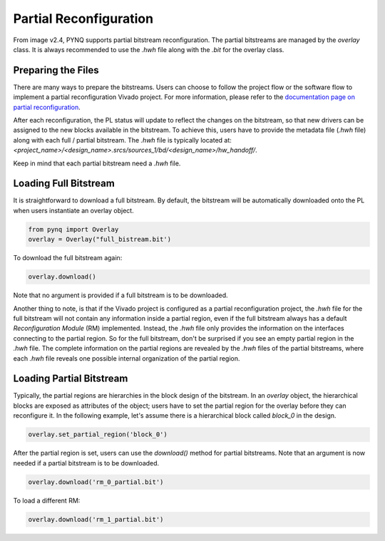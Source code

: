 .. _partial_reconfiguration:

***********************
Partial Reconfiguration
***********************

From image v2.4, PYNQ supports partial bitstream reconfiguration.
The partial bitstreams are managed by the *overlay* class. It is always 
recommended to use the *.hwh* file along with the *.bit* for the overlay class.

Preparing the Files
===================
There are many ways to prepare the bitstreams. Users can choose to follow
the project flow or the software flow to implement a partial reconfiguration
Vivado project. For more information, please refer to the `documentation page
on partial reconfiguration 
<https://www.xilinx.com/products/design-tools/vivado/implementation/partial-reconfiguration.html#documentation>`_.

After each reconfiguration, the PL status will update to reflect the changes
on the bitstream, so that new drivers can be assigned to the new blocks 
available in the bitstream. To achieve this, users have to provide the 
metadata file (*.hwh* file) along with each full / partial bitstream. 
The *.hwh* file is typically located at:
`<project_name>/<design_name>.srcs/sources_1/bd/<design_name>/hw_handoff/`.

Keep in mind that each partial bitstream need a *.hwh* file.


Loading Full Bitstream
======================
It is straightforward to download a full bitstream. By default, the bitstream
will be automatically downloaded onto the PL when users instantiate 
an overlay object.

.. code-block:: python
   
   from pynq import Overlay
   overlay = Overlay("full_bistream.bit')
   
To download the full bitstream again:

.. code-block:: python
   
   overlay.download()

Note that no argument is provided if a full bitstream is to be downloaded.

Another thing to note, is that if the Vivado project is configured as a 
partial reconfiguration project, the *.hwh* file for the full bitstream 
will not contain any information inside a partial region, even if the full 
bitstream always has a default *Reconfiguration Module* (RM) implemented. 
Instead, the *.hwh* file only provides the information on the interfaces 
connecting to the partial region. So for the full bitstream, don't be surprised
if you see an empty partial region in the *.hwh* file. The complete information
on the partial regions are revealed by the *.hwh* files of 
the partial bitstreams, where each *.hwh* file reveals one possible 
internal organization of the partial region.

Loading Partial Bitstream
=========================
Typically, the partial regions are hierarchies in the block design of the 
bitstream. In an *overlay* object, the hierarchical blocks are exposed as 
attributes of the object; users have to set the partial region for the overlay 
before they can reconfigure it. In the following example, let's assume there
is a hierarchical block called *block_0* in the design.

.. code-block:: python
   
   overlay.set_partial_region('block_0')

After the partial region is set, users can use the *download()* method 
for partial bitstreams. Note that an argument is now needed if a partial
bitstream is to be downloaded.

.. code-block:: python
   
   overlay.download('rm_0_partial.bit')
   
To load a different RM:

.. code-block:: python
   
   overlay.download('rm_1_partial.bit')
   
